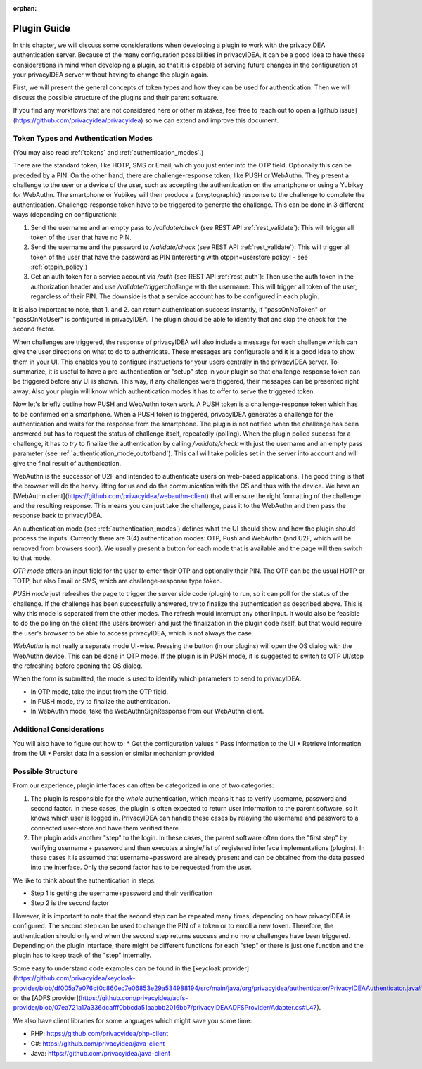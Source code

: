 :orphan:

.. _plugin_guide:

Plugin Guide
============

In this chapter, we will discuss some considerations when developing a plugin to work with the privacyIDEA authentication server.
Because of the many configuration possibilities in privacyIDEA, it can be a good idea to have these considerations in
mind when developing a plugin, so that it is capable of serving future changes in the configuration of your privacyIDEA
server without having to change the plugin again.

First, we will present the general concepts of token types and how they can be used for authentication.
Then we will discuss the possible structure of the plugins and their parent software.

If you find any workflows that are not considered here or other mistakes, feel free to reach out to open a
[github issue](https://github.com/privacyidea/privacyidea)
so we can extend and improve this document.

Token Types and Authentication Modes
------------------------------------

(You may also read :ref:`tokens` and :ref:`authentication_modes`.)

There are the standard token, like HOTP, SMS or Email, which you just enter into the OTP field.
Optionally this can be preceded by a PIN.
On the other hand, there are challenge-response token, like PUSH or WebAuthn. They present a challenge to the user or a
device of the user, such as accepting the authentication on the smartphone or using a Yubikey for WebAuthn.
The smartphone or Yubikey will then produce a (cryptographic) response to the challenge to complete the authentication.
Challenge-response token have to be triggered to generate the challenge. This can be done in 3 different ways (depending on configuration):

1. Send the username and an empty pass to `/validate/check` (see REST API :ref:`rest_validate`):
   This will trigger all token of the user that have no PIN.
2. Send the username and the password to `/validate/check` (see REST API :ref:`rest_validate`):
   This will trigger all token of the user that have the
   password as PIN (interesting with otppin=userstore policy! - see :ref:`otppin_policy`)
3. Get an auth token for a service account via `/auth` (see REST API :ref:`rest_auth`): Then use the auth token in
   the authorization header and use `/validate/triggerchallenge` with the username: This will trigger all token of the user,
   regardless of their PIN. The downside is that a service account has to be configured in each plugin.

It is also important to note, that 1. and 2. can return authentication success instantly,
if "passOnNoToken" or "passOnNoUser" is configured in privacyIDEA. The plugin should be able to identify that and skip
the check for the second factor.

When challenges are triggered, the response of privacyIDEA will also include a message for each challenge which can
give the user directions on what to do to authenticate. These messages are configurable and it is a good idea to show them in your UI.
This enables you to configure instructions for your users centrally in the privacyIDEA server.
To summarize, it is useful to have a pre-authentication or "setup" step in your plugin so that challenge-response token
can be triggered before any UI is shown. This way, if any challenges were triggered, their messages can be presented right away.
Also your plugin will know which authentication modes it has to offer to serve the triggered token.

Now let's briefly outline how PUSH and WebAuthn token work. A PUSH token is a challenge-response token which has to be confirmed on a smartphone.
When a PUSH token is triggered, privacyIDEA generates a challenge for the authentication and waits for the response from the smartphone.
The plugin is not notified when the challenge has been answered but has to request the status of challenge itself, repeatedly (polling).
When the plugin polled success for a challenge, it has to *try* to finalize the authentication by calling `/validate/check` with
just the username and an empty pass parameter (see :ref:`authentication_mode_outofband`).
This call will take policies set in the server into account and will
give the final result of authentication.

WebAuthn is the successor of U2F and intended to authenticate users on web-based applications.
The good thing is that the browser will do the heavy lifting for us and do the communication with the OS and
thus with the device. We have an [WebAuthn client](https://github.com/privacyidea/webauthn-client)
that will ensure the right formatting of the challenge and the
resulting response. This means you can just take the challenge, pass it to the WebAuthn and then pass the response
back to privacyIDEA.

An authentication mode (see :ref:`authentication_modes`) defines what the UI should show and how the plugin should
process the inputs. Currently there are 3(4) authentication modes: OTP, Push and WebAuthn
(and U2F, which will be removed from browsers soon).
We usually present a button for each mode that is available and the page will then switch to that mode.

*OTP mode* offers an input field for the user to enter their OTP and optionally their PIN. The OTP can be the usual
HOTP or TOTP, but also Email or SMS, which are challenge-response type token.

*PUSH mode* just refreshes the page to trigger the server side code (plugin) to run, so it can poll for the status
of the challenge. If the challenge has been successfully answered, try to finalize the authentication as described above.
This is why this mode is separated from the other modes. The refresh would interrupt any other input.
It would also be feasible to do the polling on the client (the users browser)
and just the finalization in the plugin code itself, but that would require the user's browser to be able
to access privacyIDEA, which is not always the case.

*WebAuthn* is not really a separate mode UI-wise. Pressing the button (in our plugins) will open the OS dialog
with the WebAuthn device. This can be done in OTP mode. If the plugin is in PUSH mode, it is suggested to switch to
OTP UI/stop the refreshing before opening the OS dialog.

When the form is submitted, the mode is used to identify which parameters to send to privacyIDEA.

* In OTP mode, take the input from the OTP field.
* In PUSH mode, try to finalize the authentication.
* In WebAuthn mode, take the WebAuthnSignResponse from our WebAuthn client.

Additional Considerations
-------------------------

You will also have to figure out how to:
* Get the configuration values
* Pass information to the UI
* Retrieve information from the UI
* Persist data in a session or similar mechanism provided

Possible Structure
------------------

From our experience, plugin interfaces can often be categorized in one of two categories:

1. The plugin is responsible for the *whole* authentication, which means it has to verify username, password and second factor.
   In these cases, the plugin is often expected to return user information to the parent software, so it knows which user is logged in.
   PrivacyIDEA can handle these cases by relaying the username and password to a connected user-store and have them verified there.

2. The plugin adds another "step" to the login. In these cases, the parent software often does the "first step" by
   verifying username + password and then executes a single/list of registered interface implementations (plugins).
   In these cases it is assumed that username+password are already present and can be obtained from the data passed
   into the interface. Only the second factor has to be requested from the user.

We like to think about the authentication in steps:

* Step 1 is getting the username+password and their verification
* Step 2 is the second factor

However, it is important to note that the second step can be repeated many times, depending on how privacyIDEA is configured.
The second step can be used to change the PIN of a token or to enroll a new token.
Therefore, the authentication should only end when the second step returns success and no more challenges have been triggered.
Depending on the plugin interface, there might be different functions for each "step" or there is just one function and
the plugin has to keep track of the "step" internally.

Some easy to understand code examples can be found in the
[keycloak provider](https://github.com/privacyidea/keycloak-provider/blob/df005a7e076cf0c860ec7e06853e29a534988194/src/main/java/org/privacyidea/authenticator/PrivacyIDEAAuthenticator.java#L120).
or the [ADFS provider](https://github.com/privacyidea/adfs-provider/blob/07ea721a17a336dcafff0bbcda51aabbb2016bb7/privacyIDEAADFSProvider/Adapter.cs#L47).

We also have client libraries for some languages which might save you some time:

* PHP: https://github.com/privacyidea/php-client
* C#: https://github.com/privacyidea/java-client
* Java: https://github.com/privacyidea/java-client

